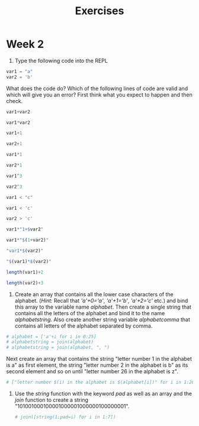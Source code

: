 #+Title: Exercises
* Week 2
1. Type the following code into the REPL
#+begin_src julia
  var1 = "a"
  var2 = 'b'
#+end_src
What does the code do? Which of the following lines of code are valid and which will give you an error? First think what you expect to happen and then check.
#+begin_src julia
  var1+var2

  var1*var2

  var1+1

  var2+1

  var1*1

  var2*1

  var1^3

  var2^3

  var1 < "c"

  var1 < 'c'

  var2 > 'c'

  var1*"1+$var2"

  var1*"$(1+var2)"

  "var1*$(var2)"

  "$(var1)*$(var2)"

  length(var1)+2

  length(var2)+3
#+end_src

2. Create an array that contains all the lower case characters of the alphabet. (/Hint:/ Recall that /'a'+0='a'/, /'a'+1='b'/, /'a'+2='c'/ etc.) and bind this array to the variable name /alphabet/. Then create a single string that contains all the letters of the alphabet and bind it to the name /alphabetstring/. Also create another string variable /alphabetcomma/ that contains all letters of the alphabet separated by comma.
#+begin_src julia
  # alphabet = ['a'+i for i in 0:25]
  # alphabetstring = join(alphabet)
  # alphabetstring = join(alphabet, ", ")
#+end_src
Next create an array that contains the string "letter number 1 in the alphabet is a" as first element, the string "letter number 2 in the alphabet is b" as its second element and so on until "letter number 26 in the alphabet is z".
#+begin_src julia
# ["letter number $(i) in the alphabet is $(alphabet[i])" for i in 1:26]
#+end_src

3. Use the /string/ function with the keyword /pad/ as well as an array and the /join/ function to create a string "101001000100001000001000000100000001".
   #+begin_src julia
# join([string(1;pad=i) for i in 1:7])
    #+end_src
